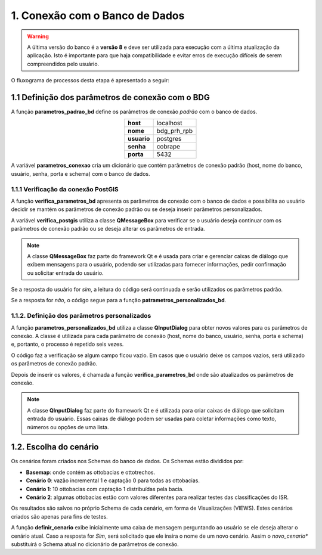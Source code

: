 1. Conexão com o Banco de Dados
===============================

.. warning::
    
    A última versão do banco é a **versão 8** e deve ser utilizada para execução com a última atualização da aplicação. Isto é importante para que haja compatibilidade e evitar erros de execução difíceis de serem compreendidos pelo usuário. 

O fluxograma de processos desta etapa é apresentado a seguir:

.. image:: imagens/DiagramaEtapa1.png
    :align: center

1.1 Definição dos parâmetros de conexão com o BDG
-------------------------------------------------

A função **parametros_padrao_bd** define os parâmetros de conexão *padrão* com o banco de dados.

.. table::
    :align: center
    
    +-------------+-------------+
    | **host**    | localhost   |
    +-------------+-------------+
    | **nome**    | bdg_prh_rpb |
    +-------------+-------------+
    | **usuario** | postgres    |
    +-------------+-------------+
    | **senha**   | cobrape     |
    +-------------+-------------+
    | **porta**   | 5432        |
    +-------------+-------------+

A variável **parametros_conexao** cria um dicionário que contém parâmetros de conexão padrão (host, nome do banco, usuário, senha, porta e schema) com o banco de dados. 

1.1.1 Verificação da conexão PostGIS
~~~~~~~~~~~~~~~~~~~~~~~~~~~~~~~~~~~~

A função **verifica_parametros_bd** apresenta os parâmetros de conexão com o banco de dados e possibilita ao usuário decidir se mantém os parâmetros de conexão padrão ou se deseja inserir parâmetros personalizados.

A variável **verifica_postgis** utiliza a classe **QMessageBox** para verificar se o usuário deseja continuar com os parâmetros de conexão padrão ou se deseja alterar os parâmetros de entrada. 

.. note::
    
    A classe **QMessageBox** faz parte do framework Qt e é usada para criar e gerenciar caixas de diálogo que exibem mensagens para o usuário, podendo ser utilizadas para fornecer informações, pedir confirmação ou solicitar entrada do usuário.

Se a resposta do usuário for *sim*, a leitura do código será continuada e serão utilizados os parâmetros padrão.

Se a resposta for *não*, o código segue para a função **patrametros_personalizados_bd**.

1.1.2. Definição dos parâmetros personalizados
~~~~~~~~~~~~~~~~~~~~~~~~~~~~~~~~~~~~~~~~~~~~~~

A função **parametros_personalizados_bd** utiliza a classe **QInputDialog** para obter novos valores para os parâmetros de conexão. A classe é utilizada para cada parâmetro de conexão (host, nome do banco, usuário, senha, porta e schema) e, portanto, o processo é repetido seis vezes. 

O código faz a verificação se algum campo ficou vazio. Em casos que o usuário deixe os campos vazios, será utilizado os parâmetros de conexão padrão.

Depois de inserir os valores, é chamada a função **verifica_parametros_bd** onde são atualizados os parâmetros de conexão.

.. note::

    A classe **QInputDialog** faz parte do framework Qt e é utilizada para criar caixas de diálogo que solicitam entrada do usuário. Essas caixas de diálogo podem ser usadas para coletar informações como texto, números ou opções de uma lista. 

1.2. Escolha do cenário
-----------------------

Os cenários foram criados nos Schemas do banco de dados. Os Schemas estão divididos por:

- **Basemap**: onde contém as ottobacias e ottotrechos.
- **Cenário 0**: vazão incremental 1 e captação 0 para todas as ottobacias.
- **Cenário 1**: 10 ottobacias com captação 1 distribuídas pela bacia.
- **Cenário 2**: algumas ottobacias estão com valores diferentes para realizar testes das classificações do ISR.

Os resultados são salvos no próprio Schema de cada cenário, em forma de Visualizações (VIEWS). Estes cenários criados são apenas para fins de testes.

A função **definir_cenario** exibe inicialmente uma caixa de mensagem perguntando ao usuário se ele deseja alterar o cenário atual. Caso a resposta for *Sim*, será solicitado que ele insira o nome de um novo cenário. Assim o *novo_cenario** substituirá o Schema atual no dicionário de parâmetros de conexão.